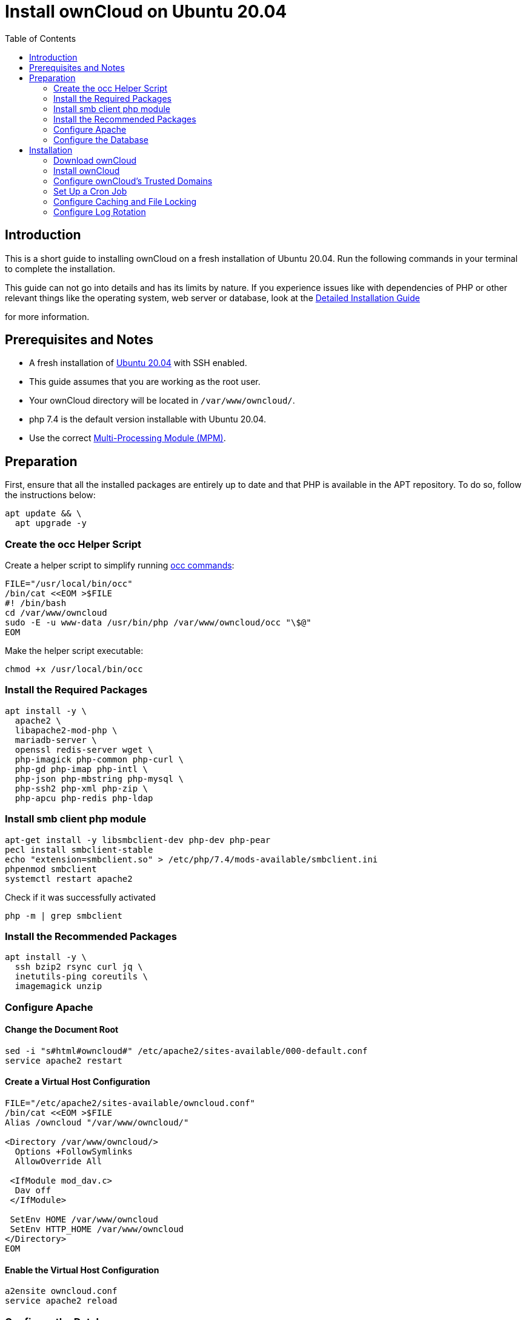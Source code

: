 = Install ownCloud on Ubuntu 20.04
:toc: right

== Introduction

This is a short guide to installing ownCloud on a fresh installation of Ubuntu 20.04. Run the following commands in your terminal to complete the installation.

This guide can not go into details and has its limits by nature. If you experience issues like with dependencies of PHP or other relevant things like the operating system, web server or database, look at the xref:installation/manual_installation/manual_installation.adoc#ubuntu-20-04-lts-server[Detailed Installation Guide]

for more information.

== Prerequisites and Notes

* A fresh installation of https://www.ubuntu.com/download/server[Ubuntu 20.04] with SSH enabled.
* This guide assumes that you are working as the root user.
* Your ownCloud directory will be located in `/var/www/owncloud/`.
* php 7.4 is the default version installable with Ubuntu 20.04.
* Use the correct xref:installation/manual_installation/manual_installation_apache.adoc#multi-processing-module-mpm[Multi-Processing Module (MPM)].



== Preparation

First, ensure that all the installed packages are entirely up to date and that PHP is available in the APT repository.
To do so, follow the instructions below:

[source,console]
----
apt update && \
  apt upgrade -y
----

=== Create the occ Helper Script

Create a helper script to simplify running xref:configuration/server/occ_command.adoc[occ commands]:

[source,console]
----
FILE="/usr/local/bin/occ"
/bin/cat <<EOM >$FILE
#! /bin/bash
cd /var/www/owncloud
sudo -E -u www-data /usr/bin/php /var/www/owncloud/occ "\$@"
EOM
----

Make the helper script executable:

[source,console]
----
chmod +x /usr/local/bin/occ
----

=== Install the Required Packages

[source,console]
----
apt install -y \
  apache2 \
  libapache2-mod-php \
  mariadb-server \
  openssl redis-server wget \
  php-imagick php-common php-curl \
  php-gd php-imap php-intl \
  php-json php-mbstring php-mysql \
  php-ssh2 php-xml php-zip \
  php-apcu php-redis php-ldap 
----

=== Install smb client php module

[source,console]
----
apt-get install -y libsmbclient-dev php-dev php-pear
pecl install smbclient-stable
echo "extension=smbclient.so" > /etc/php/7.4/mods-available/smbclient.ini
phpenmod smbclient
systemctl restart apache2
----

Check if it was successfully activated 

[source,console]
----
php -m | grep smbclient
----

=== Install the Recommended Packages

[source,console]
----
apt install -y \
  ssh bzip2 rsync curl jq \
  inetutils-ping coreutils \
  imagemagick unzip
----

=== Configure Apache

==== Change the Document Root

[source,console]
----
sed -i "s#html#owncloud#" /etc/apache2/sites-available/000-default.conf
service apache2 restart
----

==== Create a Virtual Host Configuration

[source,console]
----
FILE="/etc/apache2/sites-available/owncloud.conf"
/bin/cat <<EOM >$FILE
Alias /owncloud "/var/www/owncloud/"

<Directory /var/www/owncloud/>
  Options +FollowSymlinks
  AllowOverride All

 <IfModule mod_dav.c>
  Dav off
 </IfModule>

 SetEnv HOME /var/www/owncloud
 SetEnv HTTP_HOME /var/www/owncloud
</Directory>
EOM
----

==== Enable the Virtual Host Configuration

[source,console]
----
a2ensite owncloud.conf
service apache2 reload
----

=== Configure the Database

[source,console]
----
systemctl start mariadb
mysql -u root -e "CREATE DATABASE IF NOT EXISTS owncloud; \
GRANT ALL PRIVILEGES ON owncloud.* \
  TO owncloud@localhost \
  IDENTIFIED BY 'password'";
----

==== Enable the Recommended Apache Modules

[source,console]
----
echo "Enabling Apache Modules"
a2enmod dir env headers mime rewrite setenvif
service apache2 reload
----

== Installation

=== Download ownCloud

[source,console]
----
cd /var/www/
wget https://download.owncloud.org/community/owncloud-complete-latest.tar.bz2 && \
tar -xjf owncloud-complete-latest.tar.bz2 && \
chown -R www-data. owncloud
----

=== Install ownCloud

[source,console]
----
occ maintenance:install \
    --database "mysql" \
    --database-name "owncloud" \
    --database-user "owncloud" \
    --database-pass "password" \
    --data-dir "/var/www/owncloud/data" \
    --admin-user "admin" \
    --admin-pass "admin"
----

=== Configure ownCloud's Trusted Domains

[source,console]
----
myip=$(hostname -I|cut -f1 -d ' ')
occ config:system:set trusted_domains 1 --value="$myip"
----

=== Set Up a Cron Job

Set your background job mode to cron:

[source,console]
----
occ background:cron
----

Configure the execution of the cron job to every 15 min:

[source,console]
----
echo "*/15  *  *  *  * /var/www/owncloud/occ system:cron" \
  > /var/spool/cron/crontabs/www-data
chown www-data.crontab /var/spool/cron/crontabs/www-data
chmod 0600 /var/spool/cron/crontabs/www-data
----

[NOTE]
====
If you need to sync your users from an LDAP or Active Directory Server, add this additional xref:configuration/server/background_jobs_configuration.adoc[Cron job]. Every 15 minutes this cron job will sync LDAP users in ownCloud and disable the ones who are not available for ownCloud. Additionally, you get a log file in `/var/log/ldap-sync/user-sync.log` for debugging.
====

[source]
----
echo "*/15 * * * * /var/www/owncloud/occ user:sync 'OCA\User_LDAP\User_Proxy' -m disable -vvv >> /var/log/ldap-sync/user-sync.log 2>&1" >> /var/spool/cron/crontabs/www-data}
chown www-data.crontab  /var/spool/cron/crontabs/www-data
chmod 0600  /var/spool/cron/crontabs/www-data
mkdir -p /var/log/ldap-sync
touch /var/log/ldap-sync/user-sync.log
chown www-data. /var/log/ldap-sync/user-sync.log
----

=== Configure Caching and File Locking

[source,php]
----
occ config:system:set \
   memcache.local \
   --value '\OC\Memcache\APCu'
occ config:system:set \
   memcache.locking \
   --value '\OC\Memcache\Redis'
occ config:system:set \
   redis \
   --value '{"host": "127.0.0.1", "port": "6379"}' \
   --type json
----

=== Configure Log Rotation

[source,console]
----
FILE="/etc/logrotate.d/owncloud"
sudo /bin/cat <<EOM >$FILE
/var/www/owncloud/data/owncloud.log {
  size 10M
  rotate 12
  copytruncate
  missingok
  compress
  compresscmd /bin/gzip
}
EOM
----

==== Finalise the Installation

Make sure the permissions are correct:

[source,console]
----
cd /var/www/
chown -R www-data. owncloud
----

**ownCloud is now installed. You can confirm that it is ready to use by pointing your web browser to your ownCloud installation.**

To check if you have installed the correct vesion of ownCloud and that the occ command is working, execute the following:

[source,console]
----
occ -V
----

IMPORTANT: We recommend you check out the section xref:configuration/server/harden_server.adoc[Hardening and Security Guidance] next.

